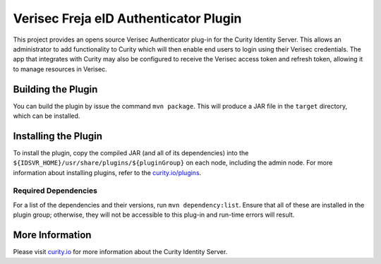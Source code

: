Verisec Freja eID Authenticator Plugin
======================================
.. image:: https://travis-ci.org/curityio/verisec-authenticator.svg?branch=master
    :target: https://travis-ci.org/curityio/verisec-authenticator

This project provides an opens source Verisec Authenticator plug-in for the Curity Identity Server. This allows an administrator to add functionality to Curity which will then enable end users to login using their Verisec credentials. The app that integrates with Curity may also be configured to receive the Verisec access token and refresh token, allowing it to manage resources in Verisec.


Building the Plugin
~~~~~~~~~~~~~~~~~~~

You can build the plugin by issue the command ``mvn package``. This will produce a JAR file in the ``target`` directory, which can be installed.

Installing the Plugin
~~~~~~~~~~~~~~~~~~~~~

To install the plugin, copy the compiled JAR (and all of its dependencies) into the ``${IDSVR_HOME}/usr/share/plugins/${pluginGroup}`` on each node, including the admin node. For more information about installing plugins, refer to the `curity.io/plugins`_.

Required Dependencies
"""""""""""""""""""""

For a list of the dependencies and their versions, run ``mvn dependency:list``. Ensure that all of these are installed in the plugin group; otherwise, they will not be accessible to this plug-in and run-time errors will result.

More Information
~~~~~~~~~~~~~~~~

Please visit `curity.io`_ for more information about the Curity Identity Server.

.. _curity.io/plugins: https://support.curity.io/docs/latest/developer-guide/plugins/index.html#plugin-installation
.. _curity.io: https://curity.io/
